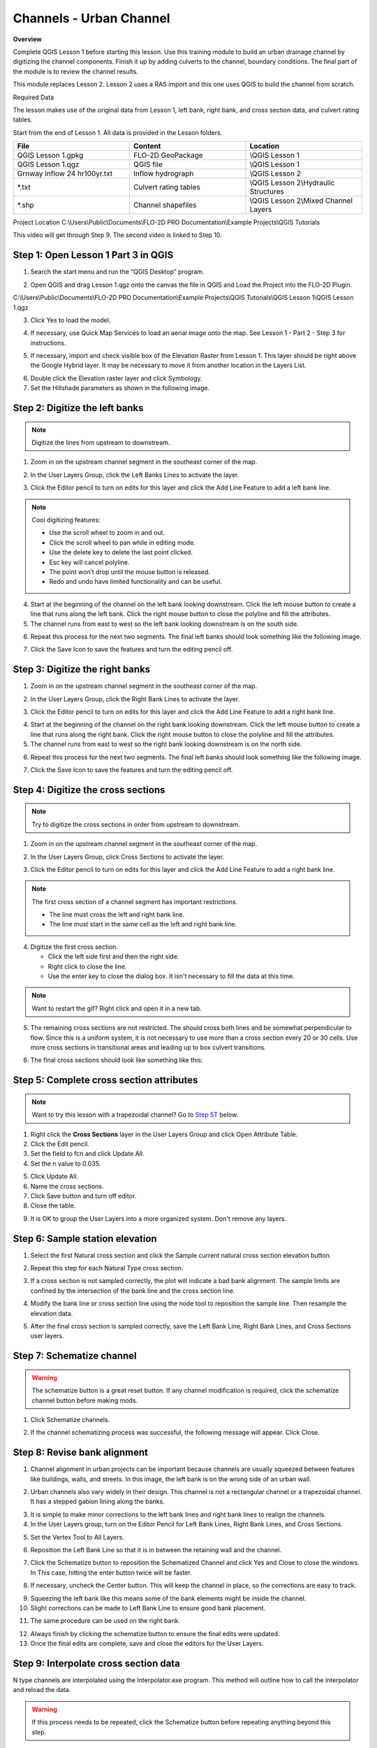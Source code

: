 Channels - Urban Channel
=========================

**Overview**


Complete QGIS Lesson 1 before starting this lesson.
Use this training module to build an urban drainage channel by digitizing the channel components.  Finish it up by
adding culverts to the channel, boundary conditions.  The final part of the module is to review the channel results.

This module replaces Lesson 2.  Lesson 2 uses a RAS import and this one uses QGIS to build the channel from scratch.

Required Data

The lesson makes use of the original data from Lesson 1, left bank, right bank, and cross section data, and culvert
rating tables.

Start from the end of Lesson 1.
All data is provided in the Lesson folders.

.. list-table::
   :widths: 33 33 33
   :header-rows: 0


   * - **File**
     - **Content**
     - **Location**

   * - QGIS Lesson 1.gpkg
     - FLO-2D GeoPackage
     - \\QGIS Lesson 1

   * - QGIS Lesson 1.qgz
     - QGIS file
     - \\QGIS Lesson 1

   * - Grnway Inflow 24 hr100yr.txt
     - Inflow hydrograph
     - \\QGIS Lesson 2

   * - \*.txt
     - Culvert rating tables
     - \\QGIS Lesson 2\\Hydraulic Structures

   * - \*.shp
     - Channel shapefiles
     - \\QGIS Lesson 2\\Mixed Channel Layers


Project Location C:\\Users\\Public\\Documents\\FLO-2D PRO Documentation\\Example Projects\\QGIS Tutorials

This video will get through Step 9.  The second video is linked to Step 10.

.. youtube:: I1nBGB0c1LQ

Step 1: Open Lesson 1 Part 3 in QGIS
__________________________________________

1. Search the start menu and run the “QGIS Desktop” program.

.. image:: ../img/Workshop/Worksh002.png


2. Open QGIS and drag Lesson 1.qgz onto the canvas the file in QGIS and Load the Project into the FLO-2D Plugin.

.. image:: ../img/Workshop/Worksh157.png


C:\\Users\\Public\\Documents\\FLO-2D PRO Documentation\\Example Projects\\QGIS Tutorials\\QGIS Lesson 1\\QGIS Lesson 1.qgz

3. Click Yes to load the model.

.. image:: ../img/Advanced-Workshop/Lesson004.png


4. If necessary, use Quick Map Services to load an aerial image onto the map.
   See Lesson 1 - Part 2 - Step 3 for instructions.

.. image:: ../img/Advanced-Workshop/Lesson005.png


5. If necessary, import and check visible box of the Elevation Raster from Lesson 1.
   This layer should be right above the Google Hybrid layer.
   It may be necessary to move it from another location in the Layers List.

.. image:: ../img/Advanced-Workshop/Lesson006.png


6. Double click the Elevation raster layer and click Symbology.

7. Set the Hillshade parameters as shown in the following image.

.. image:: ../img/Advanced-Workshop/Lesson007.png


Step 2: Digitize the left banks
__________________________________________

.. note:: Digitize the lines from upstream to downstream.

1. Zoom in on the upstream channel segment in the southeast corner of the map.

.. image:: ../img/Advanced-Workshop/Lesson008.png


2. In the User Layers Group, click the Left Banks Lines to activate the layer.

.. image:: ../img/Advanced-Workshop/Lesson009.png


3. Click the Editor pencil to turn on edits for this layer and click the Add Line Feature to add a left bank line.

.. image:: ../img/Advanced-Workshop/Lesson010.png


.. note::
         Cool digitizing features:

         - Use the scroll wheel to zoom in and out.
         - Click the scroll wheel to pan while in editing mode.
         - Use the delete key to delete the last point clicked.
         - Esc key will cancel polyline.
         - The point won’t drop until the mouse button is released.
         - Redo and undo have limited functionality and can be useful.

4. Start at the beginning of the channel on the left bank looking downstream.
   Click the left mouse button to create a line that runs along the left bank.
   Click the right mouse button to close the polyline and fill the attributes.

5. The channel runs from east to west so the left bank looking downstream is on the south side.

.. image:: ../img/Advanced-Workshop/Mod10_002.gif


6. Repeat this process for the next two segments.
   The final left banks should look something like the following image.

.. image:: ../img/Advanced-Workshop/Lesson012.png


7. Click the Save Icon to save the features and turn the editing pencil off.

.. image:: ../img/Advanced-Workshop/Lesson013.png


Step 3: Digitize the right banks
__________________________________________

1. Zoom in on the upstream channel segment in the southeast corner of the map.

.. image:: ../img/Advanced-Workshop/Lesson014.png


2. In the User Layers Group, click the Right Bank Lines to activate the layer.

.. image:: ../img/Advanced-Workshop/Lesson015.png


3. Click the Editor pencil to turn on edits for this layer and click the Add Line Feature to add a right bank line.

.. image:: ../img/Advanced-Workshop/Lesson010.png


4. Start at the beginning of the channel on the right bank looking downstream.
   Click the left mouse button to create a line that runs along the right bank.
   Click the right mouse button to close the polyline and fill the attributes.

5. The channel runs from east to west so the right bank looking downstream is on the north side.

.. image:: ../img/Advanced-Workshop/Mod10_003.gif


6. Repeat this process for the next two segments.
   The final left banks should look something like the following image.

.. image:: ../img/Advanced-Workshop/Lesson017.png


7. Click the Save Icon to save the features and turn the editing pencil off.

.. image:: ../img/Advanced-Workshop/Lesson013.png


Step 4: Digitize the cross sections
__________________________________________

.. note:: Try to digitize the cross sections in order from upstream to downstream.


1. Zoom in on the upstream channel segment in the southeast corner of the map.

.. image:: ../img/Advanced-Workshop/Lesson018.png


2. In the User Layers Group, click Cross Sections to activate the layer.

.. image:: ../img/Advanced-Workshop/Lesson019.png


3. Click the Editor pencil to turn on edits for this layer and click the Add Line Feature to add a right bank line.

.. image:: ../img/Advanced-Workshop/Lesson010.png


.. note:: The first cross section of a channel segment has important restrictions.

          - The line must cross the left and right bank line.
          - The line must start in the same cell as the left and right bank line.

4. Digitize the first cross section.

   - Click the left side first and then the right side.
   - Right click to close the line.
   - Use the enter key to close the dialog box.  It isn't necessary to fill the data at this time.

.. note:: Want to restart the gif? Right click and open it in a new tab.

.. image:: ../img/Advanced-Workshop/Mod10_004.gif


5. The remaining cross sections are not restricted.  The should cross both lines and be somewhat perpendicular to
   flow.  Since this is a uniform system, it is not necessary to use more than a cross section every 20 or 30 cells.
   Use more cross sections in transitional areas and leading up to box culvert transitions.

.. image:: ../img/Advanced-Workshop/Mod10_002.png


6. The final cross sections should look like something like this:

.. image:: ../img/Advanced-Workshop/Lesson021.png


Step 5: Complete cross section attributes
__________________________________________

.. note:: Want to try this lesson with a trapezoidal channel?  Go to
          `Step 5T <https://documentation.flo-2d.com/Advanced-Lessons/Module%2010.html#step-5t-fill-trapezoidal-cross-section-attributes>`_ below.

1. Right click the **Cross Sections** layer in the User Layers Group and click Open Attribute Table.

2. Click the Edit pencil.

3. Set the field to fcn and click Update All.

4. Set the n value to 0.035.

.. image:: ../img/Advanced-Workshop/Mod10_011.gif

5. Click Update All.

6. Name the cross sections.

7. Click Save button and turn off editor.

8. Close the table.

.. image:: ../img/Advanced-Workshop/Mod10_001.png

9. It is OK to group the User Layers into a more organized system.  Don't remove any layers.

.. image:: ../img/Advanced-Workshop/mod10_006.png


Step 6: Sample station elevation
_________________________________

1. Select the first Natural cross section and click the Sample current natural cross section elevation button.

.. image:: ../img/Advanced-Workshop/Lesson027.png


2. Repeat this step for each Natural Type cross section.

.. image:: ../img/Advanced-Workshop/Mod10_012.gif


3. If a cross section is not sampled correctly, the plot will indicate a bad bank alignment.  The sample limits are
   confined by the intersection of the bank line and the cross section line.

.. image:: ../img/Advanced-Workshop/mod10_003.png


4. Modify the bank line or cross section line using the node tool to reposition the sample line.  Then resample the
   elevation data.

.. image:: ../img/Advanced-Workshop/mod10_004.png


5. After the final cross section is sampled correctly, save the Left Bank Line, Right Bank Lines, and Cross Sections
   user layers.

.. image:: ../img/Advanced-Workshop/mod10_005.png


Step 7: Schematize channel
__________________________________________

.. warning::  The schematize button is a great reset button.  If any channel modification is required, click the
              schematize channel button before making mods.

1. Click Schematize channels.

.. image:: ../img/Advanced-Workshop/Lesson028.png


2. If the channel schematizing process was successful, the following message will appear.
   Click Close.

.. image:: ../img/Advanced-Workshop/Lesson029.png


Step 8: Revise bank alignment
__________________________________________

1. Channel alignment in urban projects can be important because channels are usually squeezed between features like
   buildings, walls, and streets.  In this image, the left bank is on the wrong side of an urban wall.

.. image:: ../img/Advanced-Workshop/Lesson030.png


2. Urban channels also vary widely in their design.
   This channel is not a rectangular channel or a trapezoidal channel.
   It has a stepped gabion lining along the banks.

.. image:: ../img/Advanced-Workshop/Lesson031.png


3. It is simple to make minor corrections to the left bank lines and right bank lines to realign the channels.

4. In the User Layers group, turn on the Editor Pencil for Left Bank Lines, Right Bank Lines, and Cross Sections.

.. image:: ../img/Advanced-Workshop/Lesson032.png


5. Set the Vertex Tool to All Layers.

.. image:: ../img/Advanced-Workshop/Lesson033.png


6. Reposition the Left Bank Line so that it is in between the retaining wall and the channel.

.. image:: ../img/Advanced-Workshop/Lesson034.png


7. Click the Schematize button to reposition the Schematized Channel and click Yes and Close to close the windows.  In
   This case, hitting the enter button twice will be faster.

.. image:: ../img/Advanced-Workshop/Lesson035.png


.. image:: ../img/Advanced-Workshop/Lesson036.png


.. image:: ../img/Advanced-Workshop/Lesson037.png


8. If necessary, uncheck the Center button.
   This will keep the channel in place, so the corrections are easy to track.

.. image:: ../img/Advanced-Workshop/Lesson038.png


9. Squeezing the left bank like this means some of the bank elements might be inside the channel.

10. Slight corrections can be made to Left Bank Line to ensure good bank placement.

.. image:: ../img/Advanced-Workshop/Mod10_008.gif


11. The same procedure can be used on the right bank.

.. image:: ../img/Advanced-Workshop/Mod10_009.gif


12.  Always finish by clicking the schematize button to ensure the final edits were updated.

13. Once the final edits are complete, save and close the editors for the User Layers.

Step 9: Interpolate cross section data
________________________________________

N type channels are interpolated using the Interpolator.exe program.
This method will outline how to call the interpolator and reload the data.

.. warning:: If this process needs to be repeated, click the Schematize button before repeating
             anything beyond this step.

1. Click the Create CHAN.DAT, XSEC.DAT, AND CHANBANK.DAT button.

.. image:: ../img/Advanced-Workshop/Lesson044.png


2. Select the folder where the \*.DAT files will be saved.

C:\\Users\\Public\\Documents\\FLO-2D PRO Documentation\\Example Projects\\QGIS Tutorials\\QGIS Lesson 2\\Lesson 2 Export

.. image:: ../img/Advanced-Workshop/Lesson045.png


3. The first action saves the channel data.
   Click OK to close the message.

.. image:: ../img/Advanced-Workshop/Lesson046.png


4. The second action calls the Interpolate.exe program from the FLO-2D Pro folder.

.. note:: If this process results in an Interpolate.exe error, it is possible to move that file to another location and
          make sure it is named correctly.

          If Interpolate.exe is missing from the FLO-2D Pro folder, get it here:

          https://flo-2d.sharefile.com/d-sc217afc44dee42e882a590bc13813db2

5. Click Interpolate.

.. image:: ../img/Advanced-Workshop/Lesson047.png


6. If the interpolation is performed correctly the following message will appear.
   Click Import CHAN.DAT and XSEC.DAT to update the channel data in QGIS.

.. image:: ../img/Advanced-Workshop/Lesson048.png


7. Click the OK icon when the process is finished.

.. image:: ../img/Advanced-Workshop/Lesson049.png


Step 10: Channel boundary condition
__________________________________________

Instructional Video

.. youtube:: l1Ph2BjPGpo

Inlet
^^^^^^

1. Zoom to the first channel element on the southeast corner of the map.

.. image:: ../img/Advanced-Workshop/Lesson050.png


2. Uncheck the visibility of the User Layers Left Bank Lines, Right Bank Lines, Cross Sections.

.. image:: ../img/Advanced-Workshop/image50.png


3. Collapse the Cross Section Editor

4. Expand the Boundary Condition Editor.

5. Click the Add point BC button.

.. image:: ../img/Advanced-Workshop/Lesson052.png


6. Digitize a point to the first left bank channel cell and click OK.

.. image:: ../img/Advanced-Workshop/Lesson053.png


7. Click Save on the Widget

.. image:: ../img/Advanced-Workshop/Lesson054.png


8.  Change the BC name of the inflow to GrnwayIN

9.  Set Defined for to Channel

10. Click Add new Time Series

11. Name the new Time Series to Grnway 24hr 100yr.

12. The widget should look like this.

.. image:: ../img/Advanced-Workshop/Mod10_010.gif


13. Open the hydrograph file in Notepad and copy the data.

.. image:: ../img/Advanced-Workshop/Lesson056.png


C:\\Users\\Public\\Documents\\FLO-2D PRO Documentation\\Example Projects\\QGIS Tutorials\\QGIS Lesson 2\\Greenway Inflow 100yr 24hr.txt

14. Place the cursor in the first cell of the Table and click Paste.

.. image:: ../img/Workshop/Worksh040.gif


Outlet
^^^^^^^

1. Zoom to the end of the channel.

2. Add a BC Point to the last element of the channel.

.. image:: ../img/Advanced-Workshop/Lesson058.png


.. image:: ../img/Advanced-Workshop/Lesson059.png


3. Save the form and set the BC type to Outflow

.. image:: ../img/Advanced-Workshop/Lesson054.png


4. Name the BC to GrnwayOut

5. Set the Outflow type to 3.

.. image:: ../img/Advanced-Workshop/Lesson060.png


6. Click the Schematize button the outflow conditions and click OK to close the message.

.. image:: ../img/Advanced-Workshop/Lesson061.png

.. image:: ../img/Advanced-Workshop/Lesson062.png


Step 11: Culverts
_____________________

This structure will calculate discharge through a box culvert.
This example has a box culvert that is longer than the grid element.
The channel segments are split up to allow for the width of the roadway.

.. note::  This image shows how the culverts should look once they have been digitized.

.. image:: ../img/Workshop/Worksh074.png


1. Zoom to the first culvert.

.. image:: ../img/Workshop/Worksh175.png

2. Open the Structures Editor.
   Click the Add Structure icon.

.. image:: ../img/Workshop/Worksh075.png


3. Digitize the first culvert by clicking on the upstream left bank element and downstream left bank element of the
   channel.  Right click to complete the line and click OK to close the Structure Line attribute box.

.. image:: ../img/Workshop/Worksh176.png


4. Repeat the process on the second culvert downstream.

.. image:: ../img/Workshop/Worksh177.png


5. Click the Save Button on the Structure Editor.

.. image:: ../img/Workshop/Worksh077.png


6. Fill out the data for each structure.

   - Name the culverts Grnway1, Grnway2

   - Type \= Channel

   - Rating \= Rating table

   - Tailwater condition is none.

.. image:: ../img/Workshop/Worksh076.png


7.  Click the Import Rating Tables button

.. image:: ../img/Workshop/Worksh078.png


8.  Navigate to the Rating Tables files, select both tables and click Open.

C:\\Users\\Public\\Documents\\FLO-2D PRO Documentation\\Example Projects\\QGIS Tutorials\\QGIS Lesson 2\\Hydraulic Structures

.. image:: ../img/Workshop/Worksh079.png


9. Note that the data was loaded into the FLO-2D Table Editor for the active structure.

.. image:: ../img/Workshop/Worksh179.png


10. Click Schematize to write the data to the schematic layers.

.. image:: ../img/Workshop/Worksh080.png


11. The hydraulic structures are now ready.

12. If the table and plot did not update, refresh the tables by selecting the structure again in the widget.

.. image:: ../img/Workshop/Worksh081.png


Step 12: Export the project
__________________________________________

1. Click the Setup Control Parameters icon.

.. image:: ../img/Workshop/Worksh017.png


2. Check the boxes for Main Channel and Hydraulic structures if needed.

3. Click Save.

.. image:: ../img/Workshop/Worksh082.png


4. Click the Export button for the FLO-2D Data files.
   Click OK.

.. image:: ../img/Advanced-Workshop/Module123.png


.. image:: ../img/Advanced-Workshop/Lesson063.png


5. Select the QGIS Lesson 2 Export folder.

.. image:: ../img/Advanced-Workshop/Lesson064.png


6. The data is ready to run.

.. image:: ../img/Advanced-Workshop/Lesson065.png


Step 13: Run the simulation
__________________________________________

1. Click the Run FLO-2D Icon.

.. image:: ../img/Advanced-Workshop/Lesson066.png


2. Set the FLO-2D Folder.
   C:\\program files (x86)\\flo-2d pro

3. Set the Project Folder.

C:\\users\\public\\public documents\\flo-2d pro documentation\\Example Projects\\QGIS Tutorials\\QGIS Lesson 2\\Lesson 2 Export

4. Click OK.

.. image:: ../img/Workshop/Worksh090.png


5. This is a good point to save project.

.. image:: ../img/Workshop/Worksh011.png

Here's a link to the `channel checklist <https://flo-2d.sharefile.com/d-sf161ce13698147cdae31d09b7a1c1dd7L>`_

This final video explains how to review the channel to check if it is running correctly.

.. youtube:: shtqYasu_Qo


Trapezoidal Channel
_____________________

.. youtube:: c3zQSBr4nUE

Step 5T: Fill trapezoidal cross section attributes
__________________________________________________

1. Open the Cross Sections attribute table from the User Layers Group.

2. Change the fcn column to 0.035 to set the roughness value.

3. Change the Type to 'T' and apply to all cross sections.

4. Name the cross sections in groups depending on what channel segment they belong to.

.. image:: ../img/Advanced-Workshop/mod10_007.png


5. Use the roller wheel on the mouse to scroll down the list of cross sections.  This will trigger the geometry table
   to be filled.

.. image:: ../img/Advanced-Workshop/mod10_013.gif


6. Open the User cross section (user_chan_t) data from the Channels group.  Fill the missing data.  Bank data will be
   automatically filled later.

   - Trapezoidal width = 28 ft

   - Trapezoidal depth = 10 ft

   - Trapezoidal side slope = 0.5

.. image:: ../img/Advanced-Workshop/mod10_008.png

Step 6T. Sample bank elevation (Trapezoidal)
_____________________________________________

1. The trapezoidal channels need bank elevation.
   Use the Cross Section Editor widget to sample the elevation from the elevation raster.

2. Set the Source to From Raster Layer: Elevation.

3. Click Sample bank elevation for all R, T, and V cross sections.

.. image:: ../img/Advanced-Workshop/Lesson024.png


4. Click Yes to finish the process.

.. image:: ../img/Advanced-Workshop/Lesson025.png


5. See that the Table and Plot now have full data for the R and T cross sections.

.. image:: ../img/Advanced-Workshop/Mod10_007.gif


6. If a cross section bank is not sampled correctly, the plot will indicate a bad bank elevation. The sample limits are
   confined by the intersection of the bank line and the cross section line.


.. image:: ../img/Advanced-Workshop/mod10_009.png

7. Modify the bank line or cross section line using the node tool to reposition the sample line. Then resample the bank
   elevation data.

.. image:: ../img/Advanced-Workshop/mod10_010.png

Step 7T: Revise the transition geometry
________________________________________

The cross section geometry is not perfectly uniform.  It transitions into culverts and toward the end of the channel.

1. Find the cross sections that need to be adjusted.  Measure the geometry and edit the width and side slope.

.. image:: ../img/Advanced-Workshop/mod10_011.png

2. Repeat this process for any cross section that needs to be edited.

.. image:: ../img/Advanced-Workshop/mod10_012.png


Step 8T: Schematize trapezoidal channel
__________________________________________

.. warning::  The schematize button is a great reset button.  If any channel modification is required, click the
              schematize channel button before making mods.

1. Click Schematize channels.

.. image:: ../img/Advanced-Workshop/mod10_013.png


2. If the channel schematizing process was successful, the following message will appear.
   Click Close.

.. image:: ../img/Advanced-Workshop/mod10_014.png

.. note::  If the banks need to be modified, follow `Step 8 <https://documentation.flo-2d.com/Advanced-Lessons/Module%2010.html#step-8-revise-bank-alignment>`_

Step 9T: Interpolate the channel
__________________________________________

There are two different interpolators because there are prismatic (R, T), and natural (N) channel types.  This step uses the
prismatic channel interpolator.

1. Click the Interpolate bed elevation data button.  This button only works for R, T, and V type channels.

.. image:: ../img/Advanced-Workshop/Lesson041.png


2. Click OK.

.. image:: ../img/Advanced-Workshop/Lesson042.png


3. This process will apply a linear interpolation to the trapezoidal type channel data between User Cross Sections.

.. image:: ../img/Advanced-Workshop/Lesson043.png

5. Return to `Step 10 <https://documentation.flo-2d.com/Advanced-Lessons/Module%2010.html#step-10-channel-boundary-condition>`_
   to finish the lesson.
